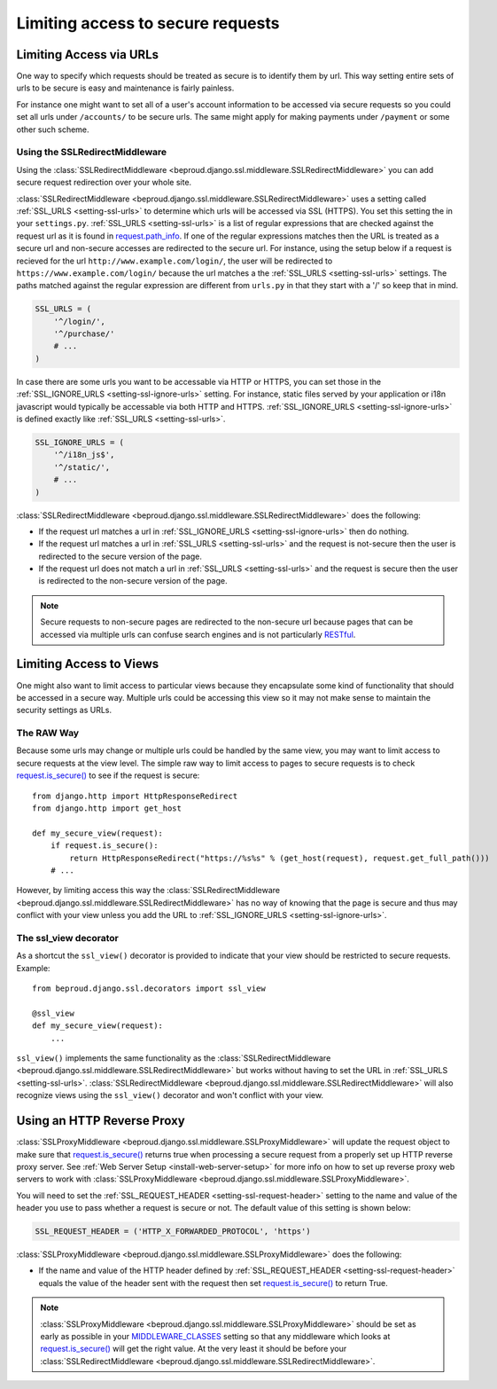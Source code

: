 ===================================
Limiting access to secure requests
===================================

Limiting Access via URLs
-----------------------------------

One way to specify which requests should be treated as secure is to identify them
by url. This way setting entire sets of urls to be secure is easy and maintenance
is fairly painless.

For instance one might want to set all of a user's account information to be
accessed via secure requests so you could set all urls under ``/accounts/`` to
be secure urls. The same might apply for making payments under ``/payment`` or
some other such scheme.

Using the SSLRedirectMiddleware
+++++++++++++++++++++++++++++++++++

.. class:: beproud.django.ssl.middleware.SSLRedirectMiddleware

Using the
:class:`SSLRedirectMiddleware <beproud.django.ssl.middleware.SSLRedirectMiddleware>`
you can add secure request redirection over your whole site.

:class:`SSLRedirectMiddleware <beproud.django.ssl.middleware.SSLRedirectMiddleware>`
uses a setting called :ref:`SSL_URLS <setting-ssl-urls>` to determine which urls will
be accessed via SSL (HTTPS). You set this setting the in your
``settings.py``.  :ref:`SSL_URLS <setting-ssl-urls>` is a list of regular expressions
that are checked against the request url as it is found in `request.path_info`_.
If one of the regular expressions matches then the URL is treated as a secure url 
and non-secure accesses are redirected to the secure url. For instance, using the
setup below if a request is recieved for the url ``http://www.example.com/login/``,
the user will be redirected to ``https://www.example.com/login/`` because the url
matches a the :ref:`SSL_URLS <setting-ssl-urls>` settings. The paths matched against
the regular expression are different from ``urls.py`` in that they start with a '/'
so keep that in mind.

.. code-block:: python

    SSL_URLS = (
        '^/login/',
        '^/purchase/'
        # ...
    )

In case there are some urls you want to be accessable via HTTP or HTTPS, you
can set those in the :ref:`SSL_IGNORE_URLS <setting-ssl-ignore-urls>` setting. For
instance, static files served by your application or i18n javascript would typically
be accessable via both HTTP and HTTPS. :ref:`SSL_IGNORE_URLS <setting-ssl-ignore-urls>`
is defined exactly like :ref:`SSL_URLS <setting-ssl-urls>`.

.. code-block:: python

    SSL_IGNORE_URLS = (
        '^/i18n_js$',
        '^/static/',
        # ...
    )

:class:`SSLRedirectMiddleware <beproud.django.ssl.middleware.SSLRedirectMiddleware>` does the following:

* If the request url matches a url in :ref:`SSL_IGNORE_URLS <setting-ssl-ignore-urls>` then do nothing.
* If the request url matches a url in :ref:`SSL_URLS <setting-ssl-urls>` and the request is not-secure then the user is redirected to the secure version of the page. 
* If the request url does not match a url in :ref:`SSL_URLS <setting-ssl-urls>` and the request is secure then the user is redirected to the non-secure version of the page. 

.. note:: 

    Secure requests to non-secure pages are redirected to the non-secure url because
    pages that can be accessed via multiple urls can confuse search engines and is
    not particularly `RESTful`_.

Limiting Access to Views
-----------------------------------

One might also want to limit access to particular views because they encapsulate
some kind of functionality that should be accessed in a secure way. Multiple
urls could be accessing this view so it may not make sense to maintain the
security settings as URLs.

The RAW Way
+++++++++++++++++++++++++++++++++++

Because some urls may change or multiple urls could be handled by the same view,
you may want to limit access to secure requests at the view level. The simple raw
way to limit access to pages to secure requests is to check `request.is_secure()`_
to see if the request is secure::

    from django.http import HttpResponseRedirect
    from django.http import get_host

    def my_secure_view(request):
        if request.is_secure():
            return HttpResponseRedirect("https://%s%s" % (get_host(request), request.get_full_path()))
        # ...

However, by limiting access this way the :class:`SSLRedirectMiddleware <beproud.django.ssl.middleware.SSLRedirectMiddleware>` has no way of
knowing that the page is secure and thus may conflict with your view unless you
add the URL to :ref:`SSL_IGNORE_URLS <setting-ssl-ignore-urls>`.

The ssl_view decorator
+++++++++++++++++++++++++++++++++++

.. function:: beproud.django.ssl.decorators.ssl_view 

As a shortcut the ``ssl_view()`` decorator is provided to indicate that your view
should be restricted to secure requests. Example::

    from beproud.django.ssl.decorators import ssl_view 

    @ssl_view
    def my_secure_view(request):
        ...

``ssl_view()`` implements the same functionality as the
:class:`SSLRedirectMiddleware <beproud.django.ssl.middleware.SSLRedirectMiddleware>`
but works without having to set the URL in :ref:`SSL_URLS <setting-ssl-urls>`.
:class:`SSLRedirectMiddleware <beproud.django.ssl.middleware.SSLRedirectMiddleware>`
will also recognize views using the ``ssl_view()`` decorator and won't conflict with
your view.

Using an HTTP Reverse Proxy
-----------------------------------

.. class:: beproud.django.ssl.middleware.SSLProxyMiddleware 

:class:`SSLProxyMiddleware <beproud.django.ssl.middleware.SSLProxyMiddleware>`
will update the request object to make sure that
`request.is_secure()`_ returns true when processing a secure request from a properly
set up HTTP reverse proxy server. See
:ref:`Web Server Setup <install-web-server-setup>` for more info on how to set up
reverse proxy web servers to work with
:class:`SSLProxyMiddleware <beproud.django.ssl.middleware.SSLProxyMiddleware>`.

You will need to set the :ref:`SSL_REQUEST_HEADER <setting-ssl-request-header>`
setting to the name and value of the header you use to pass whether a request
is secure or not. The default value of this setting is shown below:

.. code-block:: python

    SSL_REQUEST_HEADER = ('HTTP_X_FORWARDED_PROTOCOL', 'https')

:class:`SSLProxyMiddleware <beproud.django.ssl.middleware.SSLProxyMiddleware>` does the following:

* If the name and value of the HTTP header defined by :ref:`SSL_REQUEST_HEADER <setting-ssl-request-header>` equals the value 
  of the header sent with the request then set `request.is_secure()`_ to return True.

.. note::

    :class:`SSLProxyMiddleware <beproud.django.ssl.middleware.SSLProxyMiddleware>` should be set as early as possible in your `MIDDLEWARE_CLASSES`_ setting so that
    any middleware which looks at `request.is_secure()`_ will get the right value. At the very least it should be before your
    :class:`SSLRedirectMiddleware <beproud.django.ssl.middleware.SSLRedirectMiddleware>`.

.. _`request.path_info`: http://docs.djangoproject.com/en/dev/ref/request-response/#django.http.HttpRequest.path_info
.. _`request.is_secure()`: http://docs.djangoproject.com/en/dev/ref/request-response/#django.http.HttpRequest.is_secure
.. _`RESTful`: http://en.wikipedia.org/wiki/Representational_State_Transfer
.. _`MIDDLEWARE_CLASSES`: http://docs.djangoproject.com/en/dev/ref/settings/#middleware-classes
